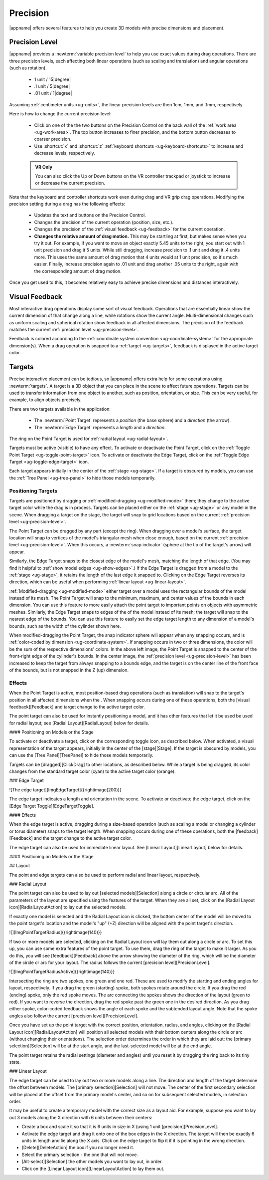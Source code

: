Precision
---------

|appname| offers several features to help you create 3D models with precise
dimensions and placement.

.. _ug-precision-level:

Precision Level
...............

|appname| provides a :newterm:`variable precision level` to help you use exact
values during drag operations. There are three precision levels, each affecting
both linear operations (such as scaling and translation) and angular operations
(such as rotation).

  -   1 unit / 15\ |degree|
  -  .1 unit /  5\ |degree|
  - .01 unit /  1\ |degree|

Assuming :ref:`centimeter units <ug-units>`, the linear precision levels are
then 1cm, 1mm, and .1mm, respectively.

.. incimage:: /images/PrecisionControl.jpg 200px right

Here is how to change the current precision level:

  - Click on one of the the two buttons on the Precision Control on the back
    wall of the :ref:`work area <ug-work-area>`. The top button increases to
    finer precision, and the bottom button decreases to coarser precision.
  - Use :shortcut:`x` and :shortcut:`z` :ref:`keyboard shortcuts
    <ug-keyboard-shortcuts>` to increase and decrease levels, respectively.

  .. admonition:: VR Only

     You can also click the Up or Down buttons on the VR controller trackpad or
     joystick to increase or decrease the current precision.

Note that the keyboard and controller shortcuts work even during drag and VR
grip drag operations. Modifying the precision setting during a drag has the
following effects:

  - Updates the text and buttons on the Precision Control.
  - Changes the precision of the current operation (position, size, etc.).
  - Changes the precision of the :ref:`visual feedback <ug-feedback>` for the
    current operation.
  - :strong:`Changes the relative amount of drag motion.` This may be
    startling at first, but makes sense when you try it out. For example, if
    you want to move an object exactly 5.45 units to the right, you start out
    with 1 unit precision and drag it 5 units. While still dragging, increase
    precision to .1 unit and drag it .4 units more. This uses the same amount
    of drag motion that 4 units would at 1 unit precision, so it's much
    easier. Finally, increase precision again to .01 unit and drag another .05
    units to the right, again with the corresponding amount of drag motion.

Once you get used to this, it becomes relatively easy to achieve precise
dimensions and distances interactively.

.. _ug-feedback:

Visual Feedback
...............

.. incimage:: /images/AngularFeedback.jpg 200px right
.. incimage:: /images/LinearFeedback.jpg 200px right


Most interactive drag operations display some sort of visual feedback.
Operations that are essentially linear show the current dimension of that
change along a line, while rotations show the current angle. Multi-dimensional
changes such as uniform scaling and spherical rotation show feedback in all
affected dimensions. The precision of the feedback matches the current
:ref:`precision level <ug-precision-level>`.

Feedback is colored according to the :ref:`coordinate system convention
<ug-coordinate-system>` for the appropriate dimension(s). When a drag operation
is snapped to a :ref:`target <ug-targets>`, feedback is displayed in the active
target color.

.. _ug-targets:

Targets
.......

.. incimage:: /images/EdgeTarget.jpg   200px right
.. incimage:: /images/PointTarget.jpg  200px right

Precise interactive placement can be tedious, so |appname| offers extra help
for some operations using :newterm:`targets`. A target is a 3D object that you
can place in the scene to affect future operations. Targets can be used to
transfer information from one object to another, such as position, orientation,
or size. This can be very useful, for example, to align objects precisely.

There are two targets available in the application:

  - The :newterm:`Point Target` represents a :emphasis:`position` (the base
    sphere) and a :emphasis:`direction` (the arrow).
  - The :newterm:`Edge Target` represents a :emphasis:`length` and a
    :emphasis:`direction`.

The ring on the Point Target is used for :ref:`radial layout
<ug-radial-layout>`.

Targets must be active (visible) to have any effect. To activate or deactivate
the Point Target, click on the :ref:`Toggle Point Target
<ug-toggle-point-target>` icon.  To activate or deactivate the Edge Target,
click on the :ref:`Toggle Edge Target <ug-toggle-edge-target>` icon.

Each target appears initially in the center of the :ref:`stage <ug-stage>`. If
a target is obscured by models, you can use the :ref:`Tree Panel
<ug-tree-panel>` to hide those models temporarily.

Positioning Targets
,,,,,,,,,,,,,,,,,,,

Targets are positioned by dragging or :ref:`modified-dragging
<ug-modified-mode>` them; they change to the active target color while the drag
is in process. Targets can be placed either on the :ref:`stage <ug-stage>` or
any model in the scene. When dragging a target on the stage, the target will
snap to grid locations based on the current :ref:`precision level
<ug-precision-level>`.

.. incimage:: /images/EdgeTargetSnapped.jpg  200px right
.. incimage:: /images/PointTargetSnapped.jpg 240px right

The Point Target can be dragged by any part (except the ring). When dragging
over a model's surface, the target location will snap to vertices of the
model's triangular mesh when close enough, based on the current :ref:`precision
level <ug-precision-level>`. When this occurs, a :newterm:`snap indicator`
(sphere at the tip of the target's arrow) will appear.

Similarly, the Edge Target snaps to the closest edge of the model's mesh,
matching the length of that edge. (You may find it helpful to :ref:`show model
edges <ug-show-edges>`.) If the Edge Target is dragged from a model to the
:ref:`stage <ug-stage>`, it retains the length of the last edge it snapped to.
Clicking on the Edge Target reverses its direction, which can be useful when
performing :ref:`linear layout <ug-linear-layout>`.

.. incimage:: /images/EdgeTargetModSnapped.jpg   200px right
.. incimage:: /images/PointTargetModSnapped2.jpg 200px right
.. incimage:: /images/PointTargetModSnapped.jpg  240px right

:ref:`Modified-dragging <ug-modified-mode>` either target over a model uses the
rectangular bounds of the model instead of its mesh. The Point Target will snap
to the minimum, maximum, and center values of the bounds in each dimension. You
can use this feature to more easily attach the point target to important points
on objects with asymmetric meshes. Similarly, the Edge Target snaps to edges of
the of the model instead of its mesh; the target will snap to the nearest edge
of the bounds. You can use this feature to easily set the edge target length to
any dimension of a model's bounds, such as the width of the cylinder shown
here.

When modified-dragging the Point Target, the snap indicator sphere will appear
when any snapping occurs, and is :ref:`color-coded by dimension
<ug-coordinate-system>`. If snapping occurs in two or three dimensions, the
color will be the sum of the respective dimensions' colors. In the above left
image, the Point Target is snapped to the center of the front-right edge of the
cylinder's bounds. In the center image, the :ref:`precision level
<ug-precision-level>` has been increased to keep the target from always
snapping to a bounds edge, and the target is on the center line of the front
face of the bounds, but is not snapped in the Z (up) dimension.

.. todo::
   Ended here.

Effects
,,,,,,,

When the Point Target is active, most position-based drag operations (such as
translation) will snap to the target's position in all affected dimensions when
the .
When snapping occurs during one of these operations, both the [visual
feedback][Feedback] and target change to the active target color.

The point target can also be used for instantly positioning a model, and it has
other features that let it be used be used for radial layout; see [Radial
Layout][RadialLayout] below for details.

#### Positioning on Models or the Stage






To activate or deactivate a target, click on the corresponding toggle icon, as
described below. When activated, a visual representation of the target appears,
initially in the center of the [stage][Stage]. If the target is obscured by
models, you can use the [Tree Panel][TreePanel] to hide those models
temporarily.

Targets can be [dragged][ClickDrag] to other locations, as described
below. While a target is being dragged, its color changes from the standard
target color (cyan) to the active target color (orange).

### Edge Target

![The edge target][ImgEdgeTarget]{{rightimage(200)}}

The edge target indicates a length and orientation in the scene. To activate or
deactivate the edge target, click on the [Edge Target
Toggle][EdgeTargetToggle].

#### Effects

When the edge target is active, dragging during a size-based operation (such as
scaling a model or changing a cylinder or torus diameter) snaps to the target
length. When snapping occurs during one of these operations, both the
[feedback][Feedback] and the target change to the active target color.

The edge target can also be used for immediate linear layout. See [Linear
Layout][LinearLayout] below for details.

#### Positioning on Models or the Stage

## Layout

The point and edge targets can also be used to perform radial and linear
layout, respectively.

### Radial Layout

The point target can also be used to lay out [selected models][Selection] along
a circle or circular arc. All of the parameters of the layout are specified
using the features of the target. When they are all set, click on the [Radial
Layout icon][RadialLayoutAction] to lay out the selected models.

If exactly one model is selected and the Radial Layout icon is clicked, the
bottom center of the model will be moved to the point target's location and the
model's "up" (+Z) direction will be aligned with the point target's direction.

![][ImgPointTargetRadius]{{rightimage(140)}}

If two or more models are selected, clicking on the Radial Layout icon will lay
them out along a circle or arc. To set this up, you can use some extra features
of the point target. To use them, drag the ring of the target to make it
larger. As you do this, you will see [feedback][Feedback] above the arrow
showing the diameter of the ring, which will be the diameter of the circle or
arc for your layout. The radius follows the current [precision
level][PrecisionLevel].

![][ImgPointTargetRadiusActive]{{rightimage(140)}}

Intersecting the ring are two spokes, one green and one red. These are used to
modify the starting and ending angles for layout, respectively. If you drag the
green (starting) spoke, both spokes rotate around the circle. If you drag the
red (ending) spoke, only the red spoke moves. The arc connecting the spokes
shows the direction of the layout (green to red). If you want to reverse the
direction, drag the red spoke past the green one in the desired direction. As
you drag either spoke, color-coded feedback shows the angle of each spoke and
the subtended layout angle.  Note that the spoke angles also follow the current
[precision level][PrecisionLevel].

Once you have set up the point target with the correct position, orientation,
radius, and angles, clicking on the [Radial Layout icon][RadialLayoutAction]
will position all selected models with their bottom centers along the circle or
arc (without changing their orientations). The selection order determines the
order in which they are laid out: the [primary selection][Selection] will be at
the start angle, and the last-selected model will be at the end angle.

The point target retains the radial settings (diameter and angles) until you
reset it by dragging the ring back to its tiny state.

### Linear Layout

The edge target can be used to lay out two or more models along a line. The
direction and length of the target determine the offset between models. The
[primary selection][Selection] will not move. The center of the first secondary
selection will be placed at the offset from the primary model's center, and so
on for subsequent selected models, in selection order.

It may be useful to create a temporary model with the correct size as a layout
aid. For example, suppose you want to lay out 3 models along the X direction
with 6 units between their centers:

+ Create a box and scale it so that it is 6 units in size in X (using 1 unit
  [precision][PrecisionLevel].
+ Activate the edge target and drag it onto one of the box edges in the X
  direction. The target will then be exactly 6 units in length and lie along
  the X axis. Click on the edge target to flip it if it is pointing in the
  wrong direction.
+ [Delete][DeleteAction] the box if you no longer need it.
+ Select the primary selection - the one that will not move.
+ [Alt-select][Selection] the other models you want to lay out, in order.
+ Click on the [Linear Layout icon][LinearLayoutAction] to lay them out.

